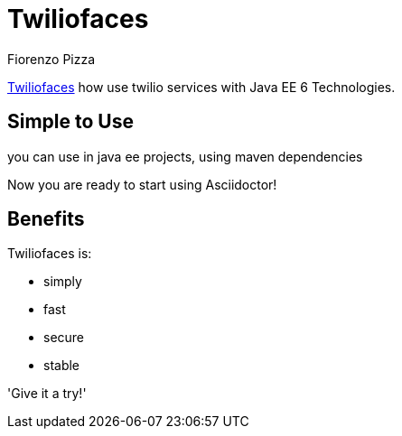 = Twiliofaces
Fiorenzo Pizza

http://twiliofaces.org[Twiliofaces] how use twilio services with Java EE 6 Technologies.

== Simple to Use

you can use in java ee projects, using maven dependencies

Now you are ready to start using Asciidoctor!

== Benefits

Twiliofaces is:

* simply
* fast
* secure
* stable

'Give it a try!'
